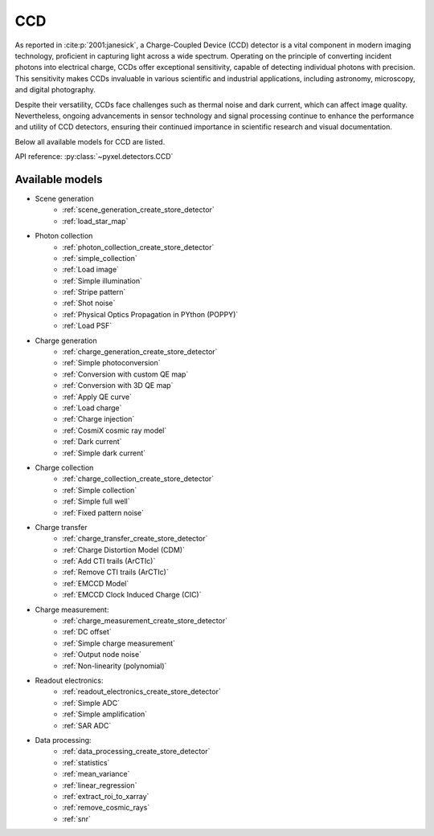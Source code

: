 .. _CCD architecture:

===
CCD
===

As reported in :cite:p:`2001:janesick`, a Charge-Coupled Device (CCD) detector is a vital component in modern imaging technology, proficient in capturing light across a wide spectrum.
Operating on the principle of converting incident photons into electrical charge, CCDs offer exceptional sensitivity, capable of detecting individual photons with precision.
This sensitivity makes CCDs invaluable in various scientific and industrial applications, including astronomy, microscopy, and digital photography.

Despite their versatility, CCDs face challenges such as thermal noise and dark current, which can affect image quality.
Nevertheless, ongoing advancements in sensor technology and signal processing continue to enhance the performance and utility of CCD detectors, ensuring their continued importance in scientific research and visual documentation.

Below all available models for CCD are listed.

API reference: :py:class:`~pyxel.detectors.CCD`


.. _CCD models:

Available models
----------------

* Scene generation
    * :ref:`scene_generation_create_store_detector`
    * :ref:`load_star_map`
* Photon collection
    * :ref:`photon_collection_create_store_detector`
    * :ref:`simple_collection`
    * :ref:`Load image`
    * :ref:`Simple illumination`
    * :ref:`Stripe pattern`
    * :ref:`Shot noise`
    * :ref:`Physical Optics Propagation in PYthon (POPPY)`
    * :ref:`Load PSF`
* Charge generation
    * :ref:`charge_generation_create_store_detector`
    * :ref:`Simple photoconversion`
    * :ref:`Conversion with custom QE map`
    * :ref:`Conversion with 3D QE map`
    * :ref:`Apply QE curve`
    * :ref:`Load charge`
    * :ref:`Charge injection`
    * :ref:`CosmiX cosmic ray model`
    * :ref:`Dark current`
    * :ref:`Simple dark current`
* Charge collection
    * :ref:`charge_collection_create_store_detector`
    * :ref:`Simple collection`
    * :ref:`Simple full well`
    * :ref:`Fixed pattern noise`
* Charge transfer
    * :ref:`charge_transfer_create_store_detector`
    * :ref:`Charge Distortion Model (CDM)`
    * :ref:`Add CTI trails (ArCTIc)`
    * :ref:`Remove CTI trails (ArCTIc)`
    * :ref:`EMCCD Model`
    * :ref:`EMCCD Clock Induced Charge (CIC)`
* Charge measurement:
    * :ref:`charge_measurement_create_store_detector`
    * :ref:`DC offset`
    * :ref:`Simple charge measurement`
    * :ref:`Output node noise`
    * :ref:`Non-linearity (polynomial)`
* Readout electronics:
    * :ref:`readout_electronics_create_store_detector`
    * :ref:`Simple ADC`
    * :ref:`Simple amplification`
    * :ref:`SAR ADC`
* Data processing:
    * :ref:`data_processing_create_store_detector`
    * :ref:`statistics`
    * :ref:`mean_variance`
    * :ref:`linear_regression`
    * :ref:`extract_roi_to_xarray`
    * :ref:`remove_cosmic_rays`
    * :ref:`snr`
